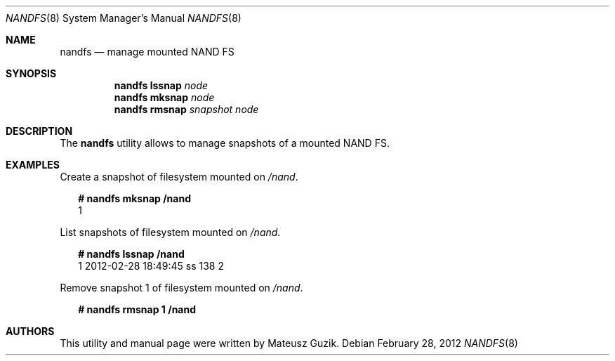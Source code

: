 .\"
.\" Copyright (c) 2012 The FreeBSD Foundation
.\" All rights reserved.
.\"
.\" This software was developed by Semihalf under sponsorship
.\" from the FreeBSD Foundation.
.\"
.\" Redistribution and use in source and binary forms, with or without
.\" modification, are permitted provided that the following conditions
.\" are met:
.\"
.\" 1. Redistributions of source code must retain the above copyright
.\"    notice, this list of conditions and the following disclaimer.
.\" 2. Redistributions in binary form must reproduce the above copyright
.\"    notice, this list of conditions and the following disclaimer in the
.\"    documentation and/or other materials provided with the distribution.
.\"
.\" THIS SOFTWARE IS PROVIDED BY THE AUTHOR AND CONTRIBUTORS ``AS IS'' AND
.\" ANY EXPRESS OR IMPLIED WARRANTIES, INCLUDING, BUT NOT LIMITED TO, THE
.\" IMPLIED WARRANTIES OF MERCHANTABILITY AND FITNESS FOR A PARTICULAR PURPOSE
.\" ARE DISCLAIMED. IN NO EVENT SHALL THE AUTHOR OR CONTRIBUTORS BE LIABLE
.\" FOR ANY DIRECT, INDIRECT, INCIDENTAL, SPECIAL, EXEMPLARY, OR CONSEQUENTIAL
.\" DAMAGES (INCLUDING, BUT NOT LIMITED TO, PROCUREMENT OF SUBSTITUTE GOODS
.\" OR SERVICES; LOSS OF USE, DATA, OR PROFITS; OR BUSINESS INTERRUPTION)
.\" HOWEVER CAUSED AND ON ANY THEORY OF LIABILITY, WHETHER IN CONTRACT, STRICT
.\" LIABILITY, OR TORT (INCLUDING NEGLIGENCE OR OTHERWISE) ARISING IN ANY WAY
.\" OUT OF THE USE OF THIS SOFTWARE, EVEN IF ADVISED OF THE POSSIBILITY OF
.\" SUCH DAMAGE.
.\"
.\" $FreeBSD: releng/11.1/sbin/nandfs/nandfs.8 235542 2012-05-17 11:29:22Z joel $
.\"
.Dd February 28, 2012
.Dt NANDFS 8
.Os
.Sh NAME
.Nm nandfs
.Nd manage mounted NAND FS
.Sh SYNOPSIS
.Nm
.Cm lssnap
.Ar node
.Nm
.Cm mksnap
.Ar node
.Nm
.Cm rmsnap
.Ar snapshot node
.Sh DESCRIPTION
The
.Nm
utility allows to manage snapshots of a mounted NAND FS.
.Sh EXAMPLES
Create a snapshot of filesystem mounted on
.Em /nand .
.Bd -literal -offset 2n
.Li # Ic nandfs mksnap /nand
1
.Ed
.Pp
List snapshots of filesystem mounted on
.Em /nand .
.Bd -literal -offset 2n
.Li # Ic nandfs lssnap /nand
1  2012-02-28 18:49:45   ss           138          2
.Ed
.Pp
Remove snapshot 1 of filesystem mounted on
.Em /nand .
.Bd -literal -offset 2n
.Li # Ic nandfs rmsnap 1 /nand
.Ed
.Sh AUTHORS
This utility and manual page were written by
.An Mateusz Guzik .
